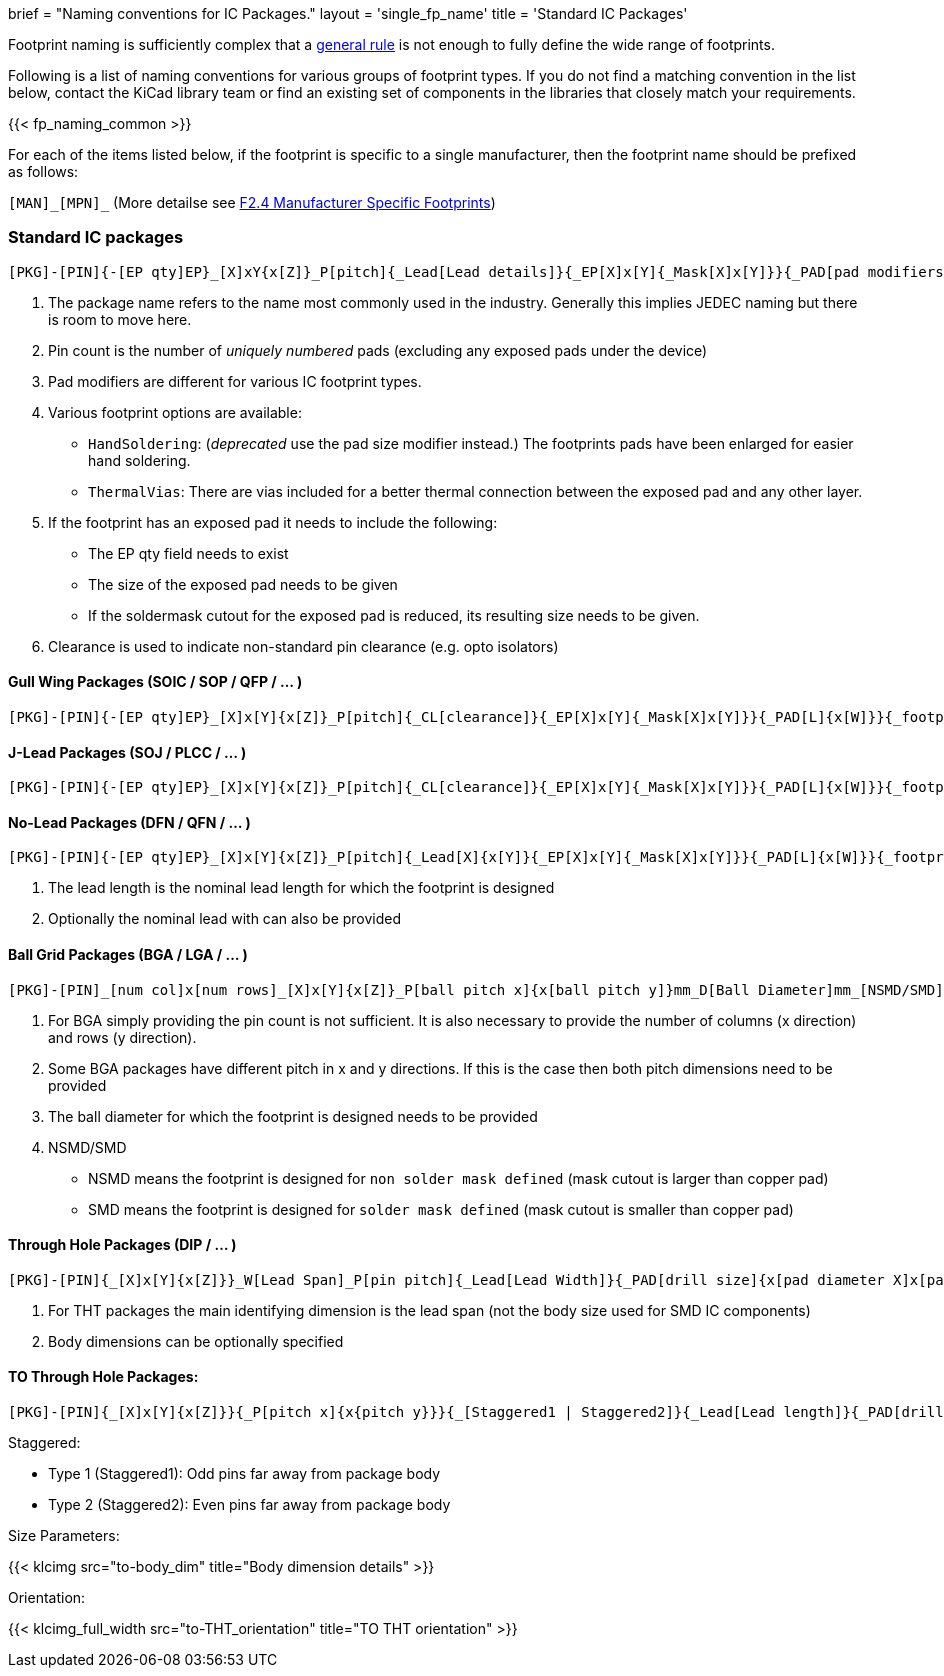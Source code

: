 +++
brief = "Naming conventions for IC Packages."
layout = 'single_fp_name'
title = 'Standard IC Packages'
+++

Footprint naming is sufficiently complex that a link:/klc/F2.1/[general rule] is not enough to fully define the wide range of footprints.

Following is a list of naming conventions for various groups of footprint types. If you do not find a matching convention in the list below, contact the KiCad library team or find an existing set of components in the libraries that closely match your requirements.

{{< fp_naming_common >}}

For each of the items listed below, if the footprint is specific to a single manufacturer, then the footprint name should be prefixed as follows:

`[MAN]\_[MPN]_` (More detailse see link:/klc/F2.4/[F2.4 Manufacturer Specific Footprints])

=== Standard IC packages

```
[PKG]-[PIN]{-[EP qty]EP}_[X]xY{x[Z]}_P[pitch]{_Lead[Lead details]}{_EP[X]x[Y]{_Mask[X]x[Y]}}{_PAD[pad modifiers]}{_[footprint options]}
```
i. The package name refers to the name most commonly used in the industry. Generally this implies JEDEC naming but there is room to move here.
i. Pin count is the number of _uniquely numbered_ pads (excluding any exposed pads under the device)
i. Pad modifiers are different for various IC footprint types.
i. Various footprint options are available:
  * `HandSoldering`: (_deprecated_ use the pad size modifier instead.) The footprints pads have been enlarged for easier hand soldering.
  * `ThermalVias`: There are vias included for a better thermal connection between the exposed pad and any other layer.
i. If the footprint has an exposed pad it needs to include the following:
  * The EP qty field needs to exist
  * The size of the exposed pad needs to be given
  * If the soldermask cutout for the exposed pad is reduced, its resulting size needs to be given.
i. Clearance is used to indicate non-standard pin clearance (e.g. opto isolators)

==== Gull Wing Packages (SOIC / SOP / QFP / ... )

```
[PKG]-[PIN]{-[EP qty]EP}_[X]x[Y]{x[Z]}_P[pitch]{_CL[clearance]}{_EP[X]x[Y]{_Mask[X]x[Y]}}{_PAD[L]{x[W]}}{_footprint options}
```


==== J-Lead Packages (SOJ / PLCC / ... )

```
[PKG]-[PIN]{-[EP qty]EP}_[X]x[Y]{x[Z]}_P[pitch]{_CL[clearance]}{_EP[X]x[Y]{_Mask[X]x[Y]}}{_PAD[L]{x[W]}}{_footprint options}
```

==== No-Lead Packages (DFN / QFN / ... )

```
[PKG]-[PIN]{-[EP qty]EP}_[X]x[Y]{x[Z]}_P[pitch]{_Lead[X]{x[Y]}{_EP[X]x[Y]{_Mask[X]x[Y]}}{_PAD[L]{x[W]}}{_footprint options}
```

i. The lead length is the nominal lead length for which the footprint is designed
i. Optionally the nominal lead with can also be provided

==== Ball Grid Packages (BGA / LGA / ... )

```
[PKG]-[PIN]_[num col]x[num rows]_[X]x[Y]{x[Z]}_P[ball pitch x]{x[ball pitch y]}mm_D[Ball Diameter]mm_[NSMD/SMD]{_footprint options}
```

i. For BGA simply providing the pin count is not sufficient. It is also necessary to provide the number of columns (x direction) and rows (y direction).
i. Some BGA packages have different pitch in x and y directions. If this is the case then both pitch dimensions need to be provided
i. The ball diameter for which the footprint is designed needs to be provided
i. NSMD/SMD
  * NSMD means the footprint is designed for `non solder mask defined` (mask cutout is larger than copper pad)
  * SMD means the footprint is designed for `solder mask defined` (mask cutout is smaller than copper pad)

==== Through Hole Packages (DIP / ... )

```
[PKG]-[PIN]{_[X]x[Y]{x[Z]}}_W[Lead Span]_P[pin pitch]{_Lead[Lead Width]}{_PAD[drill size]{x[pad diameter X]x[pad diameter Y]}}{_footprint options}
```

i. For THT packages the main identifying dimension is the lead span (not the body size used for SMD IC components)
i. Body dimensions can be optionally specified

==== TO Through Hole Packages:
```
[PKG]-[PIN]{_[X]x[Y]{x[Z]}}{_P[pitch x]{x{pitch y}}}{_[Staggered1 | Staggered2]}{_Lead[Lead length]}{_PAD[drill size]{x[pad diameter X]x[pad diameter Y]}}_[Tab-Down | Vertical | Tab-Up]{_footprint options}
```

Staggered:

* Type 1 (Staggered1): Odd pins far away from package body
* Type 2 (Staggered2): Even pins far away from package body

Size Parameters:

{{< klcimg src="to-body_dim" title="Body dimension details" >}}

Orientation:

{{< klcimg_full_width src="to-THT_orientation" title="TO THT orientation" >}}
